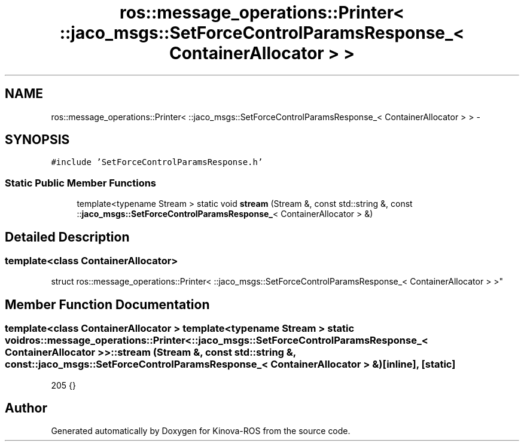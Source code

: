 .TH "ros::message_operations::Printer< ::jaco_msgs::SetForceControlParamsResponse_< ContainerAllocator > >" 3 "Thu Mar 3 2016" "Version 1.0.1" "Kinova-ROS" \" -*- nroff -*-
.ad l
.nh
.SH NAME
ros::message_operations::Printer< ::jaco_msgs::SetForceControlParamsResponse_< ContainerAllocator > > \- 
.SH SYNOPSIS
.br
.PP
.PP
\fC#include 'SetForceControlParamsResponse\&.h'\fP
.SS "Static Public Member Functions"

.in +1c
.ti -1c
.RI "template<typename Stream > static void \fBstream\fP (Stream &, const std::string &, const ::\fBjaco_msgs::SetForceControlParamsResponse_\fP< ContainerAllocator > &)"
.br
.in -1c
.SH "Detailed Description"
.PP 

.SS "template<class ContainerAllocator>
.br
struct ros::message_operations::Printer< ::jaco_msgs::SetForceControlParamsResponse_< ContainerAllocator > >"

.SH "Member Function Documentation"
.PP 
.SS "template<class ContainerAllocator > template<typename Stream > static void ros::message_operations::Printer< ::\fBjaco_msgs::SetForceControlParamsResponse_\fP< ContainerAllocator > >::stream (Stream &, const std::string &, const ::\fBjaco_msgs::SetForceControlParamsResponse_\fP< ContainerAllocator > &)\fC [inline]\fP, \fC [static]\fP"

.PP
.nf
205   {}
.fi


.SH "Author"
.PP 
Generated automatically by Doxygen for Kinova-ROS from the source code\&.
